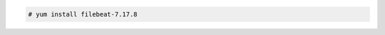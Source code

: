 .. Copyright (C) 2015, Wazuh, Inc.

.. code-block:: console

  # yum install filebeat-7.17.8

.. End of include file
